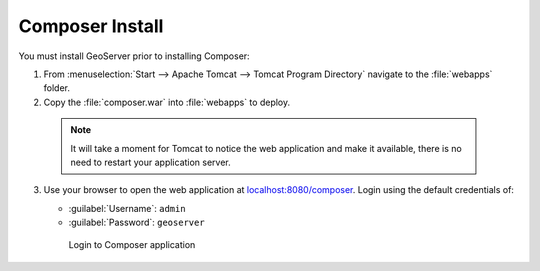 .. _install.windows.tomcat.composer:

Composer Install
================

You must install GeoServer prior to installing Composer:

1. From :menuselection:`Start --> Apache Tomcat --> Tomcat Program Directory` navigate to the :file:`webapps` folder.

2. Copy the :file:`composer.war` into :file:`webapps` to deploy.

  .. note:: It will take a moment for Tomcat to notice the web application and make it available, there is no need to restart your application server.

3. Use your browser to open the web application at `localhost:8080/composer <http://localhost:8080/composer/>`__.  Login using the default credentials of:

   * :guilabel:`Username`: ``admin``
   * :guilabel:`Password`: ``geoserver``
   
   .. figure:: /install/include/war/img/composer_login.png
      
      Login to Composer application